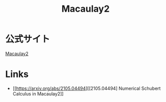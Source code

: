 #+title: Macaulay2


* 公式サイト
[[https://faculty.math.illinois.edu/Macaulay2/][Macaulay2]]

* Links
- [[https://arxiv.org/abs/2105.04494][[2105.04494] Numerical Schubert Calculus in Macaulay2]]
